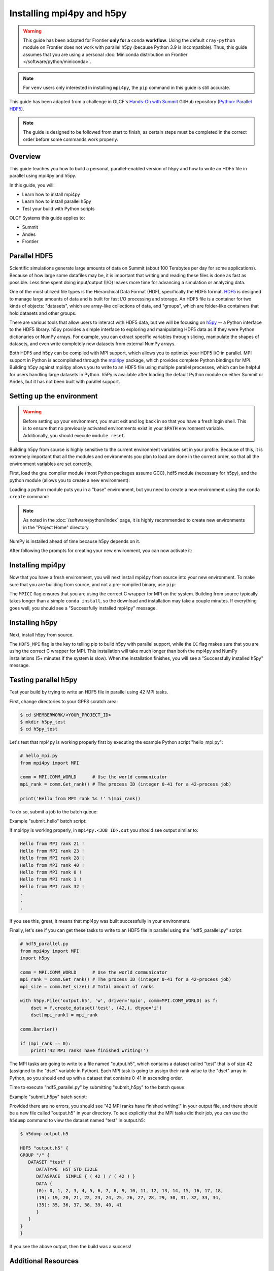 **************************
Installing mpi4py and h5py
**************************

.. warning::
   This guide has been adapted for Frontier **only for a** ``conda``
   **workflow**. Using the default ``cray-python`` module on Frontier does not
   work with parallel h5py (because Python 3.9 is incompatible). Thus,
   this guide assumes that you are using a personal
   :doc:`Miniconda distribution on Frontier </software/python/miniconda>`.

.. note::
   For ``venv`` users only interested in installing ``mpi4py``, the ``pip``
   command in this guide is still accurate.

This guide has been adapted from a challenge in OLCF's `Hands-On with Summit <https://github.com/olcf/hands-on-with-summit>`__ GitHub repository (`Python: Parallel HDF5 <https://github.com/olcf/hands-on-with-summit/tree/master/challenges/Python_Parallel_HDF5>`__).

.. note::
   The guide is designed to be followed from start to finish, as certain steps must be completed in the correct order before some commands work properly.

Overview
========

This guide teaches you how to build a personal, parallel-enabled version of h5py and how to write an HDF5 file in parallel using mpi4py and h5py.

In this guide, you will: 

* Learn how to install mpi4py
* Learn how to install parallel h5py
* Test your build with Python scripts

OLCF Systems this guide applies to:

* Summit
* Andes
* Frontier

Parallel HDF5
=============

Scientific simulations generate large amounts of data on Summit (about 100 Terabytes per day for some applications).
Because of how large some datafiles may be, it is important that writing and reading these files is done as fast as possible.
Less time spent doing input/output (I/O) leaves more time for advancing a simulation or analyzing data.

One of the most utilized file types is the Hierarchical Data Format (HDF), specifically the HDF5 format.
`HDF5 <https://www.hdfgroup.org/solutions/hdf5/>`__ is designed to manage large amounts of data and is built for fast I/O processing and storage.
An HDF5 file is a container for two kinds of objects: "datasets", which are array-like collections of data, and "groups", which are folder-like containers that hold datasets and other groups.

There are various tools that allow users to interact with HDF5 data, but we will be focusing on `h5py <https://docs.h5py.org/en/stable/>`__ -- a Python interface to the HDF5 library.
h5py provides a simple interface to exploring and manipulating HDF5 data as if they were Python dictionaries or NumPy arrays.
For example, you can extract specific variables through slicing, manipulate the shapes of datasets, and even write completely new datasets from external NumPy arrays.

Both HDF5 and h5py can be compiled with MPI support, which allows you to optimize your HDF5 I/O in parallel.
MPI support in Python is accomplished through the `mpi4py <https://mpi4py.readthedocs.io/en/stable/>`__ package, which provides complete Python bindings for MPI.
Building h5py against mpi4py allows you to write to an HDF5 file using multiple parallel processes, which can be helpful for users handling large datasets in Python.
h5Py is available after loading the default Python module on either Summit or Andes, but it has not been built with parallel support.

Setting up the environment
==========================

.. warning::
   Before setting up your environment, you must exit and log back in so that you have a fresh login shell.
   This is to ensure that no previously activated environments exist in your ``$PATH`` environment variable.
   Additionally, you should execute ``module reset``.

Building h5py from source is highly sensitive to the current environment variables set in your profile.
Because of this, it is extremely important that all the modules and environments you plan to load are done in the correct order, so that all the environment variables are set correctly.

First, load the gnu compiler module (most Python packages assume GCC), hdf5 module (necessary for h5py), and the python module (allows you to create a new environment):

.. tab-set::

   .. tab-item:: Summit

      .. code-block:: bash

         $ module load gcc
         $ module load hdf5
         $ module load python

   .. tab-item:: Andes

      .. code-block:: bash

         $ module load gcc
         $ module load hdf5
         $ module load python

   .. tab-item:: Frontier

      .. code-block:: bash

         $ module load PrgEnv-gnu
         $ module load hdf5

         # Make sure your personal miniconda installation is in your path
         $ export PATH="/path/to/your/miniconda/bin:$PATH"

Loading a python module puts you in a "base" environment, but you need to create a new environment using the ``conda create`` command:

.. tab-set::

   .. tab-item:: Summit

      .. code-block:: bash

         $ conda create -p /ccs/proj/<project_id>/<user_id>/envs/summit/h5pympi-summit python=3.8 numpy

   .. tab-item:: Andes

      .. code-block:: bash

         $ conda create -p /ccs/proj/<project_id>/<user_id>/envs/andes/h5pympi-andes python=3.8 numpy

   .. tab-item:: Frontier

      .. code-block:: bash

         $ conda create -p /ccs/proj/<project_id>/<user_id>/envs/frontier/h5pympi-frontier python=3.8 libssh numpy -c conda-forge

.. note::
   As noted in the :doc:`/software/python/index` page, it is highly recommended to create new environments in the "Project Home" directory.

NumPy is installed ahead of time because h5py depends on it.

After following the prompts for creating your new environment, you can now activate it:

.. tab-set::

   .. tab-item:: Summit

      .. code-block:: bash

         $ source activate /ccs/proj/<project_id>/<user_id>/envs/summit/h5pympi-summit

   .. tab-item:: Andes

      .. code-block:: bash

         $ source activate /ccs/proj/<project_id>/<user_id>/envs/andes/h5pympi-andes

   .. tab-item:: Frontier

      .. code-block:: bash

         $ source activate /ccs/proj/<project_id>/<user_id>/envs/frontier/h5pympi-frontier


Installing mpi4py
=================

Now that you have a fresh environment, you will next install mpi4py from source into your new environment.
To make sure that you are building from source, and not a pre-compiled binary, use ``pip``:

.. tab-set::

   .. tab-item:: Summit

      .. code-block:: bash

         $ MPICC="mpicc -shared" pip install --no-cache-dir --no-binary=mpi4py mpi4py

   .. tab-item:: Andes

      .. code-block:: bash

         $ MPICC="mpicc -shared" pip install --no-cache-dir --no-binary=mpi4py mpi4py

   .. tab-item:: Frontier

      .. code-block:: bash

         $ MPICC="cc -shared" pip install --no-cache-dir --no-binary=mpi4py mpi4py

The ``MPICC`` flag ensures that you are using the correct C wrapper for MPI on the system.
Building from source typically takes longer than a simple ``conda install``, so the download and installation may take a couple minutes.
If everything goes well, you should see a "Successfully installed mpi4py" message.

Installing h5py
===============

Next, install h5py from source.

.. tab-set::

   .. tab-item:: Summit

      .. code-block:: bash

         $ HDF5_MPI="ON" CC=mpicc pip install --no-cache-dir --no-binary=h5py h5py

   .. tab-item:: Andes

      .. code-block:: bash

         $ HDF5_MPI="ON" CC=mpicc pip install --no-cache-dir --no-binary=h5py h5py

   .. tab-item:: Frontier

      .. code-block:: bash

         $ HDF5_MPI="ON" CC=cc HDF5_DIR=${OLCF_HDF5_ROOT} pip install --no-cache-dir --no-binary=h5py h5py

The ``HDF5_MPI`` flag is the key to telling pip to build h5py with parallel support, while the ``CC`` flag makes sure that you are using the correct C wrapper for MPI.
This installation will take much longer than both the mpi4py and NumPy installations (5+ minutes if the system is slow).
When the installation finishes, you will see a "Successfully installed h5py" message.

Testing parallel h5py
=====================

Test your build by trying to write an HDF5 file in parallel using 42 MPI tasks.

First, change directories to your GPFS scratch area:

.. code-block:: bash

   $ cd $MEMBERWORK/<YOUR_PROJECT_ID>
   $ mkdir h5py_test
   $ cd h5py_test

Let's test that mpi4py is working properly first by executing the example Python script "hello_mpi.py":

.. code-block:: python

   # hello_mpi.py
   from mpi4py import MPI

   comm = MPI.COMM_WORLD      # Use the world communicator
   mpi_rank = comm.Get_rank() # The process ID (integer 0-41 for a 42-process job)

   print('Hello from MPI rank %s !' %(mpi_rank))

To do so, submit a job to the batch queue:

.. tab-set::

   .. tab-item:: Summit

      .. code-block:: bash

         $ bsub -L $SHELL submit_hello.lsf

   .. tab-item:: Andes

      .. code-block:: bash

         $ sbatch --export=NONE submit_hello.sl

   .. tab-item:: Frontier

      .. code-block:: bash

         $ sbatch --export=NONE submit_hello.sl


Example "submit_hello" batch script:

.. tab-set::

   .. tab-item:: Summit

      .. code-block:: bash

         #!/bin/bash
         #BSUB -P <PROJECT_ID>
         #BSUB -W 00:05
         #BSUB -nnodes 1
         #BSUB -J mpi4py
         #BSUB -o mpi4py.%J.out
         #BSUB -e mpi4py.%J.err

         cd $LSB_OUTDIR
         date

         module load gcc
         module load hdf5
         module load python

         source activate /ccs/proj/<project_id>/<user_id>/envs/summit/h5pympi-summit

         jsrun -n1 -r1 -a42 -c42 python3 hello_mpi.py

   .. tab-item:: Andes

      .. code-block:: bash

         #!/bin/bash
         #SBATCH -A <PROJECT_ID>
         #SBATCH -J mpi4py
         #SBATCH -N 1
         #SBATCH -p gpu
         #SBATCH -t 0:05:00

         unset SLURM_EXPORT_ENV

         cd $SLURM_SUBMIT_DIR
         date

         module load gcc
         module load hdf5
         module load python

         source activate /ccs/proj/<project_id>/<user_id>/envs/andes/h5pympi-andes

         srun -n42 python3 hello_mpi.py

   .. tab-item:: Frontier

      .. code-block:: bash

         #!/bin/bash
         #SBATCH -A <PROJECT_ID>
         #SBATCH -J mpi4py
         #SBATCH -N 1
         #SBATCH -p batch
         #SBATCH -t 0:05:00

         unset SLURM_EXPORT_ENV

         cd $SLURM_SUBMIT_DIR
         date

         module load PrgEnv-gnu
         module load hdf5
         export PATH="/path/to/your/miniconda/bin:$PATH"

         source activate /ccs/proj/<project_id>/<user_id>/envs/frontier/h5pympi-frontier

         srun -n42 python3 hello_mpi.py

If mpi4py is working properly, in ``mpi4py.<JOB_ID>.out`` you should see output similar to:

.. code-block::

   Hello from MPI rank 21 !
   Hello from MPI rank 23 !
   Hello from MPI rank 28 !
   Hello from MPI rank 40 !
   Hello from MPI rank 0 !
   Hello from MPI rank 1 !
   Hello from MPI rank 32 !
   .
   .
   .

If you see this, great, it means that mpi4py was built successfully in your environment.

Finally, let's see if you can get these tasks to write to an HDF5 file in parallel using the "hdf5_parallel.py" script:

.. code-block:: python

   # hdf5_parallel.py
   from mpi4py import MPI
   import h5py

   comm = MPI.COMM_WORLD      # Use the world communicator
   mpi_rank = comm.Get_rank() # The process ID (integer 0-41 for a 42-process job)
   mpi_size = comm.Get_size() # Total amount of ranks

   with h5py.File('output.h5', 'w', driver='mpio', comm=MPI.COMM_WORLD) as f:
       dset = f.create_dataset('test', (42,), dtype='i')
       dset[mpi_rank] = mpi_rank

   comm.Barrier()

   if (mpi_rank == 0):
       print('42 MPI ranks have finished writing!')

The MPI tasks are going to write to a file named "output.h5", which contains a dataset called "test" that is of size 42 (assigned to the "dset" variable in Python).
Each MPI task is going to assign their rank value to the "dset" array in Python, so you should end up with a dataset that contains 0-41 in ascending order.

Time to execute "hdf5_parallel.py" by submitting "submit_h5py" to the batch queue:

.. tab-set::

   .. tab-item:: Summit

      .. code-block:: bash

         $ bsub -L $SHELL submit_h5py.lsf

   .. tab-item:: Andes

      .. code-block:: bash

         $ sbatch --export=NONE submit_h5py.sl

   .. tab-item:: Frontier

      .. code-block:: bash

         $ sbatch --export=NONE submit_h5py.sl

Example "submit_h5py" batch script:

.. tab-set::

   .. tab-item:: Summit

      .. code-block:: bash

         #!/bin/bash
         #BSUB -P <PROJECT_ID>
         #BSUB -W 00:05
         #BSUB -nnodes 1
         #BSUB -J h5py
         #BSUB -o h5py.%J.out
         #BSUB -e h5py.%J.err

         cd $LSB_OUTDIR
         date

         module load gcc
         module load hdf5
         module load python

         source activate /ccs/proj/<project_id>/<user_id>/envs/summit/h5pympi-summit

         jsrun -n1 -r1 -a42 -c42 python3 hdf5_parallel.py

   .. tab-item:: Andes

      .. code-block:: bash

         #!/bin/bash
         #SBATCH -A <PROJECT_ID>
         #SBATCH -J h5py
         #SBATCH -N 1
         #SBATCH -p gpu
         #SBATCH -t 0:05:00

         unset SLURM_EXPORT_ENV

         cd $SLURM_SUBMIT_DIR
         date

         module load gcc
         module load hdf5
         module load python

         source activate /ccs/proj/<project_id>/<user_id>/envs/andes/h5pympi-andes

         srun -n42 python3 hdf5_parallel.py

   .. tab-item:: Frontier

      .. code-block:: bash

         #!/bin/bash
         #SBATCH -A <PROJECT_ID>
         #SBATCH -J h5py
         #SBATCH -N 1
         #SBATCH -p batch
         #SBATCH -t 0:05:00

         unset SLURM_EXPORT_ENV

         cd $SLURM_SUBMIT_DIR
         date

         module load PrgEnv-gnu
         module load hdf5
         export PATH="/path/to/your/miniconda/bin:$PATH"

         source activate /ccs/proj/<project_id>/<user_id>/envs/frontier/h5pympi-frontier

         srun -n42 python3 hdf5_parallel.py


Provided there are no errors, you should see "42 MPI ranks have finished writing!" in your output file, and there should be a new file called "output.h5" in your directory.
To see explicitly that the MPI tasks did their job, you can use the ``h5dump`` command to view the dataset named "test" in output.h5:

.. code-block:: bash

   $ h5dump output.h5

   HDF5 "output.h5" {
   GROUP "/" {
      DATASET "test" {
         DATATYPE  H5T_STD_I32LE
         DATASPACE  SIMPLE { ( 42 ) / ( 42 ) }
         DATA {
         (0): 0, 1, 2, 3, 4, 5, 6, 7, 8, 9, 10, 11, 12, 13, 14, 15, 16, 17, 18,
         (19): 19, 20, 21, 22, 23, 24, 25, 26, 27, 28, 29, 30, 31, 32, 33, 34,
         (35): 35, 36, 37, 38, 39, 40, 41
         }
      }
   }
   }

If you see the above output, then the build was a success!

Additional Resources
====================

* `h5py Documentation <https://docs.h5py.org/en/stable/>`__
* `mpi4py Documentation <https://mpi4py.readthedocs.io/en/stable/>`__
* `HDF5 Support Page <https://portal.hdfgroup.org/display/HDF5/HDF5>`__
